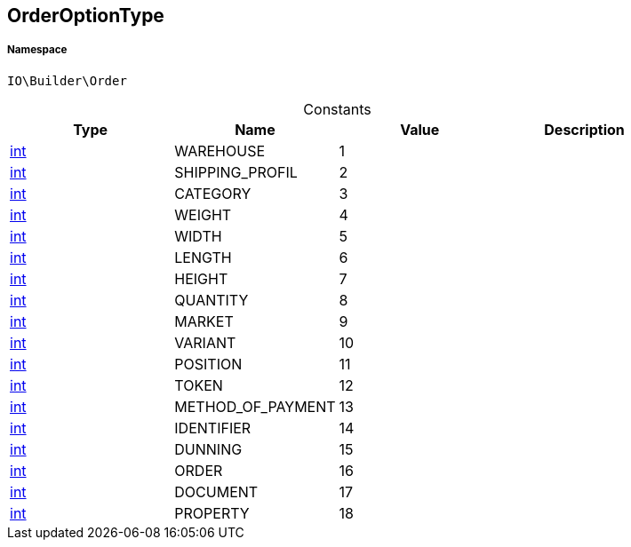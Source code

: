 :table-caption!:
:example-caption!:
:source-highlighter: prettify
:sectids!:
[[io__orderoptiontype]]
== OrderOptionType





===== Namespace

`IO\Builder\Order`




.Constants
|===
|Type |Name |Value |Description

|link:http://php.net/int[int^]
    |WAREHOUSE
    |1
    |
|link:http://php.net/int[int^]
    |SHIPPING_PROFIL
    |2
    |
|link:http://php.net/int[int^]
    |CATEGORY
    |3
    |
|link:http://php.net/int[int^]
    |WEIGHT
    |4
    |
|link:http://php.net/int[int^]
    |WIDTH
    |5
    |
|link:http://php.net/int[int^]
    |LENGTH
    |6
    |
|link:http://php.net/int[int^]
    |HEIGHT
    |7
    |
|link:http://php.net/int[int^]
    |QUANTITY
    |8
    |
|link:http://php.net/int[int^]
    |MARKET
    |9
    |
|link:http://php.net/int[int^]
    |VARIANT
    |10
    |
|link:http://php.net/int[int^]
    |POSITION
    |11
    |
|link:http://php.net/int[int^]
    |TOKEN
    |12
    |
|link:http://php.net/int[int^]
    |METHOD_OF_PAYMENT
    |13
    |
|link:http://php.net/int[int^]
    |IDENTIFIER
    |14
    |
|link:http://php.net/int[int^]
    |DUNNING
    |15
    |
|link:http://php.net/int[int^]
    |ORDER
    |16
    |
|link:http://php.net/int[int^]
    |DOCUMENT
    |17
    |
|link:http://php.net/int[int^]
    |PROPERTY
    |18
    |
|===


